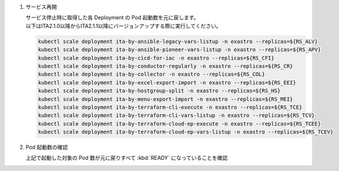 
1. サービス再開

   | サービス停止時に取得した各 Deployment の Pod 起動数を元に戻します。

   .. code-block::
     :caption: コマンド

     kubectl scale deployment ita-by-ansible-execute -n exastro --replicas=${RS_AE}
     kubectl scale deployment ita-by-ansible-legacy-role-vars-listup -n exastro --replicas=${RS_ALRV}
     kubectl scale deployment ita-by-ansible-towermaster-sync -n exastro --replicas=${RS_ATS}
     kubectl scale deployment ita-by-conductor-synchronize -n exastro --replicas=${RS_CS}
     kubectl scale deployment ita-by-menu-create -n exastro --replicas=${RS_MC}
     kubectl scale deployment platform-auth -n exastro --replicas=${RS_PA}

   | 以下はITA2.1.0以降からITA2.1.1以降にバージョンアップする際に実行してください。

   .. code-block::

     kubectl scale deployment ita-by-ansible-legacy-vars-listup -n exastro --replicas=${RS_ALV}
     kubectl scale deployment ita-by-ansible-pioneer-vars-listup -n exastro --replicas=${RS_APV}
     kubectl scale deployment ita-by-cicd-for-iac -n exastro --replicas=${RS_CFI}
     kubectl scale deployment ita-by-conductor-regularly -n exastro --replicas=${RS_CR}
     kubectl scale deployment ita-by-collector -n exastro --replicas=${RS_COL}
     kubectl scale deployment ita-by-excel-export-import -n exastro --replicas=${RS_EEI}
     kubectl scale deployment ita-by-hostgroup-split -n exastro --replicas=${RS_HS}
     kubectl scale deployment ita-by-menu-export-import -n exastro --replicas=${RS_MEI}
     kubectl scale deployment ita-by-terraform-cli-execute -n exastro --replicas=${RS_TCE}
     kubectl scale deployment ita-by-terraform-cli-vars-listup -n exastro --replicas=${RS_TCV}
     kubectl scale deployment ita-by-terraform-cloud-ep-execute -n exastro --replicas=${RS_TCEE}
     kubectl scale deployment ita-by-terraform-cloud-ep-vars-listup -n exastro --replicas=${RS_TCEV}

2. Pod 起動数の確認

   | 上記で起動した対象の Pod 数が元に戻りすべて :kbd:`READY` になっていることを確認

   .. code-block:: bash
     :caption: コマンド

     kubectl get deployment -n exastro

   .. code-block:: bash
     :caption: 実行結果

     NAME                                     READY   UP-TO-DATE   AVAILABLE   AGE
     ita-api-admin-7c78cc475-xt8kh                             1/1     Running     0             47m
     ita-api-organization-f4bccc5c4-8txpj                      1/1     Running     0             47m
     ita-by-ansible-execute-666d5bdf86-bt94w                   1/1     Running     0             47m
     ita-by-ansible-legacy-role-vars-listup-79c5cfdf7c-wntg5   1/1     Running     0             47m
     ita-by-ansible-legacy-vars-listup-7b7f5fb88c-nqzrd        1/1     Running     0             47m
     ita-by-ansible-pioneer-vars-listup-5d5f5b589-d4hn9        1/1     Running     0             47m
     ita-by-ansible-towermaster-sync-548bd8c867-2vp9z          1/1     Running     0             47m
     ita-by-cicd-for-iac-558986b4c5-fk7bh                      1/1     Running     0             47m
     ita-by-collector-59ff796d8c-xc4dx                         1/1     Running     0             47m
     ita-by-conductor-regularly-b5c5dd6dc-7t8km                1/1     Running     0             47m
     ita-by-conductor-synchronize-787f9fd8f7-mxsw6             1/1     Running     0             47m
     ita-by-excel-export-import-66db589589-xv5zz               1/1     Running     0             47m
     ita-by-hostgroup-split-8459fb48fc-ltrtb                   1/1     Running     0             47m
     ita-by-menu-create-5bc6849cd5-xkm6r                       1/1     Running     0             47m
     ita-by-menu-export-import-84ccc5467-9fnb8                 1/1     Running     0             47m
     ita-by-terraform-cli-execute-695ffbd4c-pqkwj              1/1     Running     0             47m
     ita-by-terraform-cli-vars-listup-6dcccf9585-nxbkj         1/1     Running     0             47m
     ita-by-terraform-cloud-ep-execute-7bbfcd6f6c-fkqpd        1/1     Running     0             47m
     ita-by-terraform-cloud-ep-vars-listup-5d4c7c94ff-7gmsk    1/1     Running     0             47m
     ita-migration-1.0.5-iql5                                  0/1     Completed   0             47m
     ita-web-server-75f8c85f7c-vvkp5                           1/1     Running     0             47m
     keycloak-9d464565b-zwq6b                                  1/1     Running     0             47m
     platform-api-57bff76cc-fmdcn                              1/1     Running     0             47m
     platform-auth-54c7f8bcc8-lmgv6                            1/1     Running     0             47m
     platform-migration-1.4.3-gs4x                             0/1     Completed   0             47m
     platform-web-7d74bb98d-srtdp                              1/1     Running     0             47m
